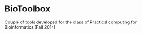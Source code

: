 * BioToolbox

Couple of tools developed for the class of Practical computing for Bioinformatics (Fall 2014)
